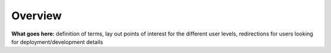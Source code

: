 .. _user-guide-overview:

Overview
========

**What goes here:** definition of terms, lay out points of interest for the different user levels, redirections for users looking for deployment/development details
